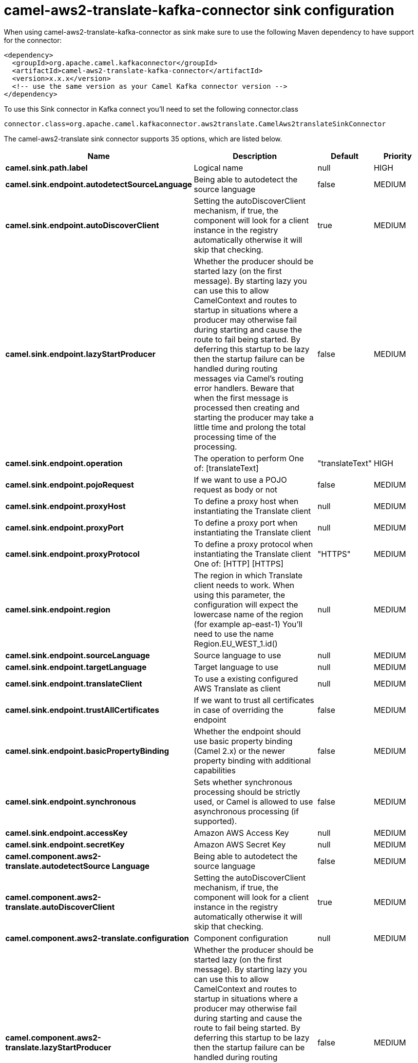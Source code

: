 // kafka-connector options: START
[[camel-aws2-translate-kafka-connector-sink]]
= camel-aws2-translate-kafka-connector sink configuration

When using camel-aws2-translate-kafka-connector as sink make sure to use the following Maven dependency to have support for the connector:

[source,xml]
----
<dependency>
  <groupId>org.apache.camel.kafkaconnector</groupId>
  <artifactId>camel-aws2-translate-kafka-connector</artifactId>
  <version>x.x.x</version>
  <!-- use the same version as your Camel Kafka connector version -->
</dependency>
----

To use this Sink connector in Kafka connect you'll need to set the following connector.class

[source,java]
----
connector.class=org.apache.camel.kafkaconnector.aws2translate.CamelAws2translateSinkConnector
----


The camel-aws2-translate sink connector supports 35 options, which are listed below.



[width="100%",cols="2,5,^1,2",options="header"]
|===
| Name | Description | Default | Priority
| *camel.sink.path.label* | Logical name | null | HIGH
| *camel.sink.endpoint.autodetectSourceLanguage* | Being able to autodetect the source language | false | MEDIUM
| *camel.sink.endpoint.autoDiscoverClient* | Setting the autoDiscoverClient mechanism, if true, the component will look for a client instance in the registry automatically otherwise it will skip that checking. | true | MEDIUM
| *camel.sink.endpoint.lazyStartProducer* | Whether the producer should be started lazy (on the first message). By starting lazy you can use this to allow CamelContext and routes to startup in situations where a producer may otherwise fail during starting and cause the route to fail being started. By deferring this startup to be lazy then the startup failure can be handled during routing messages via Camel's routing error handlers. Beware that when the first message is processed then creating and starting the producer may take a little time and prolong the total processing time of the processing. | false | MEDIUM
| *camel.sink.endpoint.operation* | The operation to perform One of: [translateText] | "translateText" | HIGH
| *camel.sink.endpoint.pojoRequest* | If we want to use a POJO request as body or not | false | MEDIUM
| *camel.sink.endpoint.proxyHost* | To define a proxy host when instantiating the Translate client | null | MEDIUM
| *camel.sink.endpoint.proxyPort* | To define a proxy port when instantiating the Translate client | null | MEDIUM
| *camel.sink.endpoint.proxyProtocol* | To define a proxy protocol when instantiating the Translate client One of: [HTTP] [HTTPS] | "HTTPS" | MEDIUM
| *camel.sink.endpoint.region* | The region in which Translate client needs to work. When using this parameter, the configuration will expect the lowercase name of the region (for example ap-east-1) You'll need to use the name Region.EU_WEST_1.id() | null | MEDIUM
| *camel.sink.endpoint.sourceLanguage* | Source language to use | null | MEDIUM
| *camel.sink.endpoint.targetLanguage* | Target language to use | null | MEDIUM
| *camel.sink.endpoint.translateClient* | To use a existing configured AWS Translate as client | null | MEDIUM
| *camel.sink.endpoint.trustAllCertificates* | If we want to trust all certificates in case of overriding the endpoint | false | MEDIUM
| *camel.sink.endpoint.basicPropertyBinding* | Whether the endpoint should use basic property binding (Camel 2.x) or the newer property binding with additional capabilities | false | MEDIUM
| *camel.sink.endpoint.synchronous* | Sets whether synchronous processing should be strictly used, or Camel is allowed to use asynchronous processing (if supported). | false | MEDIUM
| *camel.sink.endpoint.accessKey* | Amazon AWS Access Key | null | MEDIUM
| *camel.sink.endpoint.secretKey* | Amazon AWS Secret Key | null | MEDIUM
| *camel.component.aws2-translate.autodetectSource Language* | Being able to autodetect the source language | false | MEDIUM
| *camel.component.aws2-translate.autoDiscoverClient* | Setting the autoDiscoverClient mechanism, if true, the component will look for a client instance in the registry automatically otherwise it will skip that checking. | true | MEDIUM
| *camel.component.aws2-translate.configuration* | Component configuration | null | MEDIUM
| *camel.component.aws2-translate.lazyStartProducer* | Whether the producer should be started lazy (on the first message). By starting lazy you can use this to allow CamelContext and routes to startup in situations where a producer may otherwise fail during starting and cause the route to fail being started. By deferring this startup to be lazy then the startup failure can be handled during routing messages via Camel's routing error handlers. Beware that when the first message is processed then creating and starting the producer may take a little time and prolong the total processing time of the processing. | false | MEDIUM
| *camel.component.aws2-translate.operation* | The operation to perform One of: [translateText] | "translateText" | HIGH
| *camel.component.aws2-translate.pojoRequest* | If we want to use a POJO request as body or not | false | MEDIUM
| *camel.component.aws2-translate.proxyHost* | To define a proxy host when instantiating the Translate client | null | MEDIUM
| *camel.component.aws2-translate.proxyPort* | To define a proxy port when instantiating the Translate client | null | MEDIUM
| *camel.component.aws2-translate.proxyProtocol* | To define a proxy protocol when instantiating the Translate client One of: [HTTP] [HTTPS] | "HTTPS" | MEDIUM
| *camel.component.aws2-translate.region* | The region in which Translate client needs to work. When using this parameter, the configuration will expect the lowercase name of the region (for example ap-east-1) You'll need to use the name Region.EU_WEST_1.id() | null | MEDIUM
| *camel.component.aws2-translate.sourceLanguage* | Source language to use | null | MEDIUM
| *camel.component.aws2-translate.targetLanguage* | Target language to use | null | MEDIUM
| *camel.component.aws2-translate.translateClient* | To use a existing configured AWS Translate as client | null | MEDIUM
| *camel.component.aws2-translate.trustAll Certificates* | If we want to trust all certificates in case of overriding the endpoint | false | MEDIUM
| *camel.component.aws2-translate.basicProperty Binding* | Whether the component should use basic property binding (Camel 2.x) or the newer property binding with additional capabilities | false | LOW
| *camel.component.aws2-translate.accessKey* | Amazon AWS Access Key | null | MEDIUM
| *camel.component.aws2-translate.secretKey* | Amazon AWS Secret Key | null | MEDIUM
|===



The camel-aws2-translate sink connector has no converters out of the box.





The camel-aws2-translate sink connector has no transforms out of the box.





The camel-aws2-translate sink connector has no aggregation strategies out of the box.
// kafka-connector options: END
